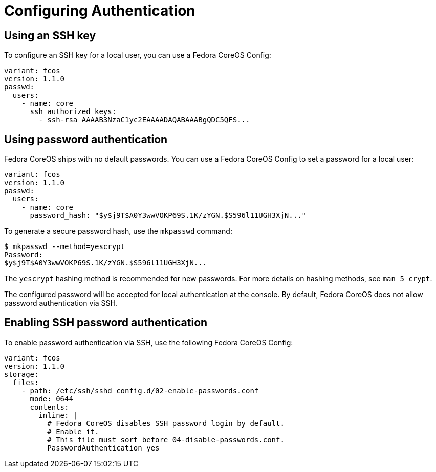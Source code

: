 = Configuring Authentication

== Using an SSH key

To configure an SSH key for a local user, you can use a Fedora CoreOS Config:

[source,yaml]
----
variant: fcos
version: 1.1.0
passwd:
  users:
    - name: core
      ssh_authorized_keys:
        - ssh-rsa AAAAB3NzaC1yc2EAAAADAQABAAABgQDC5QFS...
----

== Using password authentication

Fedora CoreOS ships with no default passwords. You can use a Fedora CoreOS Config to set a password for a local user:

[source,yaml]
----
variant: fcos
version: 1.1.0
passwd:
  users:
    - name: core
      password_hash: "$y$j9T$A0Y3wwVOKP69S.1K/zYGN.$S596l11UGH3XjN..."
----

To generate a secure password hash, use the `mkpasswd` command:

[source]
----
$ mkpasswd --method=yescrypt
Password: 
$y$j9T$A0Y3wwVOKP69S.1K/zYGN.$S596l11UGH3XjN...
----

The `yescrypt` hashing method is recommended for new passwords. For more details on hashing methods, see `man 5 crypt`.

The configured password will be accepted for local authentication at the console. By default, Fedora CoreOS does not allow password authentication via SSH.

== Enabling SSH password authentication

To enable password authentication via SSH, use the following Fedora CoreOS Config:

[source,yaml]
----
variant: fcos
version: 1.1.0
storage:
  files:
    - path: /etc/ssh/sshd_config.d/02-enable-passwords.conf
      mode: 0644
      contents:
        inline: |
          # Fedora CoreOS disables SSH password login by default.
          # Enable it.
          # This file must sort before 04-disable-passwords.conf.
          PasswordAuthentication yes
----
